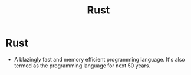 #+title: Rust

* Rust

- A blazingly fast and memory efficient programming language. It's also termed as the programming language for next 50 years.
